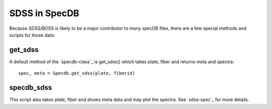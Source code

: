 .. highlight:: rest

**************
SDSS in SpecDB
**************

Because SDSS/BOSS is likely to be a major contributor
to many specDB files, there are a few special methods
and scripts for those data.


get_sdss
========

A default method of the `specdb-class`_ is
get_sdss() which takes plate, fiber and returns
meta and spectra::

    spec, meta = Specdb.get_sdss(plate, fiberid)

specdb_sdss
===========

This script also takes plate, fiber and shows
meta data and may plot the spectra.  See
`sdss-spec`_ for more details.


